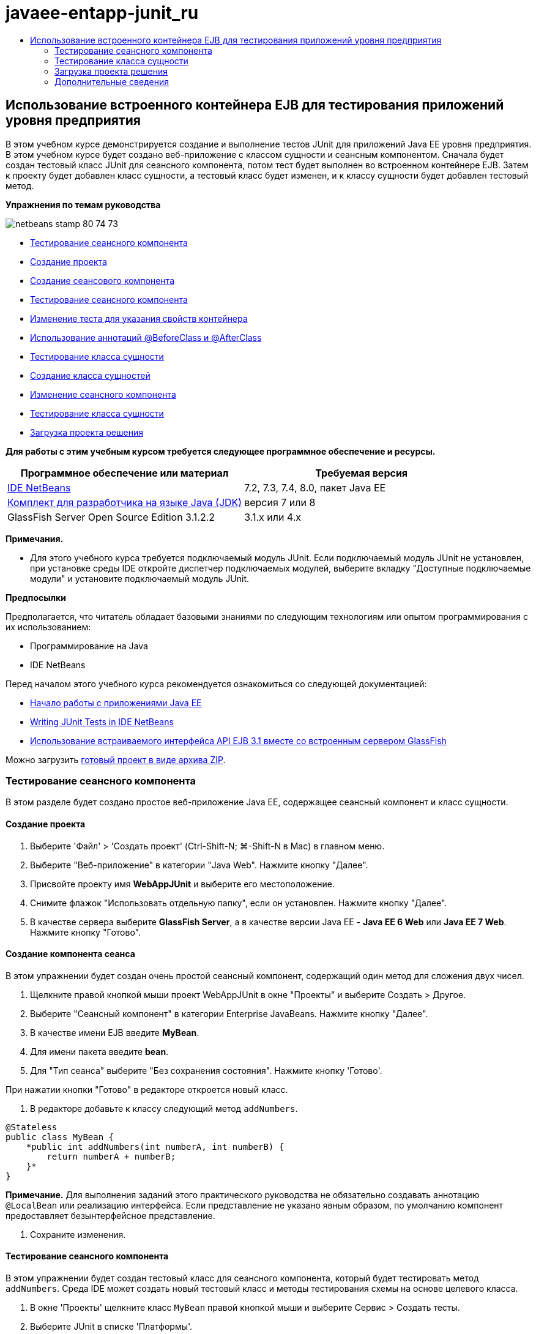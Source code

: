 // 
//     Licensed to the Apache Software Foundation (ASF) under one
//     or more contributor license agreements.  See the NOTICE file
//     distributed with this work for additional information
//     regarding copyright ownership.  The ASF licenses this file
//     to you under the Apache License, Version 2.0 (the
//     "License"); you may not use this file except in compliance
//     with the License.  You may obtain a copy of the License at
// 
//       http://www.apache.org/licenses/LICENSE-2.0
// 
//     Unless required by applicable law or agreed to in writing,
//     software distributed under the License is distributed on an
//     "AS IS" BASIS, WITHOUT WARRANTIES OR CONDITIONS OF ANY
//     KIND, either express or implied.  See the License for the
//     specific language governing permissions and limitations
//     under the License.
//

= javaee-entapp-junit_ru
:jbake-type: page
:jbake-tags: old-site, needs-review
:jbake-status: published
:keywords: Apache NetBeans  javaee-entapp-junit_ru
:description: Apache NetBeans  javaee-entapp-junit_ru
:toc: left
:toc-title:

== Использование встроенного контейнера EJB для тестирования приложений уровня предприятия

В этом учебном курсе демонстрируется создание и выполнение тестов JUnit для приложений Java EE уровня предприятия. В этом учебном курсе будет создано веб-приложение с классом сущности и сеансным компонентом. Сначала будет создан тестовый класс JUnit для сеансного компонента, потом тест будет выполнен во встроенном контейнере EJB. Затем к проекту будет добавлен класс сущности, а тестовый класс будет изменен, и к классу сущности будет добавлен тестовый метод.

*Упражнения по темам руководства*

image:netbeans-stamp-80-74-73.png[title="Содержимое этой страницы применимо к IDE NetBeans 7.2, 7.3, 7.4 и 8.0"]

* link:#Exercise_1[Тестирование сеансного компонента]
* link:#Exercise_1a[Создание проекта]
* link:#Exercise_1b[Создание сеансового компонента]
* link:#Exercise_1c[Тестирование сеансного компонента]
* link:#Exercise_1d[Изменение теста для указания свойств контейнера]
* link:#Exercise_1e[Использование аннотаций @BeforeClass и @AfterClass]
* link:#Exercise_2[Тестирование класса сущности]
* link:#Exercise_2a[Создание класса сущностей]
* link:#Exercise_2b[Изменение сеансного компонента]
* link:#Exercise_2c[Тестирование класса сущности]
* link:#Exercise_3[Загрузка проекта решения]

*Для работы с этим учебным курсом требуется следующее программное обеспечение и ресурсы.*

|===
|Программное обеспечение или материал |Требуемая версия 

|link:/downloads/[IDE NetBeans] |7.2, 7.3, 7.4, 8.0, пакет Java EE 

|link:http://www.oracle.com/technetwork/java/javase/downloads/index.html[Комплект для разработчика на языке Java (JDK)] |версия 7 или 8 

|GlassFish Server Open Source Edition 3.1.2.2 |3.1.x или 4.x 
|===

*Примечания.*

* Для этого учебного курса требуется подключаемый модуль JUnit. Если подключаемый модуль JUnit не установлен, при установке среды IDE откройте диспетчер подключаемых модулей, выберите вкладку "Доступные подключаемые модули" и установите подключаемый модуль JUnit.

*Предпосылки*

Предполагается, что читатель обладает базовыми знаниями по следующим технологиям или опытом программирования с их использованием:

* Программирование на Java
* IDE NetBeans

Перед началом этого учебного курса рекомендуется ознакомиться со следующей документацией:

* link:javaee-gettingstarted.html[Начало работы с приложениями Java EE]
* link:../java/junit-intro.html[Writing JUnit Tests in IDE NetBeans]
* link:http://download.oracle.com/docs/cd/E19798-01/821-1754/gjlde/index.html[Использование встраиваемого интерфейса API EJB 3.1 вместе со встроенным сервером GlassFish]

Можно загрузить link:https://netbeans.org/projects/samples/downloads/download/Samples%252FJavaEE%252FWebAppJUnit.zip[готовый проект в виде архива ZIP].

=== Тестирование сеансного компонента

В этом разделе будет создано простое веб-приложение Java EE, содержащее сеансный компонент и класс сущности.

==== Создание проекта

1. Выберите 'Файл' > 'Создать проект' (Ctrl-Shift-N; ⌘-Shift-N в Mac) в главном меню.
2. Выберите "Веб-приложение" в категории "Java Web". Нажмите кнопку "Далее".
3. Присвойте проекту имя *WebAppJUnit* и выберите его местоположение.
4. Снимите флажок "Использовать отдельную папку", если он установлен.
Нажмите кнопку "Далее".
5. В качестве сервера выберите *GlassFish Server*, а в качестве версии Java EE - *Java EE 6 Web* или *Java EE 7 Web*.
Нажмите кнопку "Готово".

==== Создание компонента сеанса

В этом упражнении будет создан очень простой сеансный компонент, содержащий один метод для сложения двух чисел.

1. Щелкните правой кнопкой мыши проект WebAppJUnit в окне "Проекты" и выберите Создать > Другое.
2. Выберите "Сеансный компонент" в категории Enterprise JavaBeans. Нажмите кнопку "Далее".
3. В качестве имени EJB введите *MyBean*.
4. Для имени пакета введите *bean*.
5. Для "Тип сеанса" выберите "Без сохранения состояния". Нажмите кнопку 'Готово'.

При нажатии кнопки "Готово" в редакторе откроется новый класс.

6. В редакторе добавьте к классу следующий метод `addNumbers`.
[source,java]
----

@Stateless
public class MyBean {
    *public int addNumbers(int numberA, int numberB) {
        return numberA + numberB;
    }*
}
----

*Примечание.* Для выполнения заданий этого практического руководства не обязательно создавать аннотацию `@LocalBean` или реализацию интерфейса. Если представление не указано явным образом, по умолчанию компонент предоставляет безынтерфейсное представление.

7. Сохраните изменения.

==== Тестирование сеансного компонента

В этом упражнении будет создан тестовый класс для сеансного компонента, который будет тестировать метод `addNumbers`. Среда IDE может создать новый тестовый класс и методы тестирования схемы на основе целевого класса.

1. В окне 'Проекты' щелкните класс `MyBean` правой кнопкой мыши и выберите Сервис > Создать тесты.
2. Выберите JUnit в списке 'Платформы'.
3. В диалоговом окне "Создать тесты" используйте значения по умолчанию. Нажмите кнопку "ОК".
image:create-tests-dialog.png[title="Диалоговое окно 'Создать тесты'"]

*Примечание.* При первом создании модульного теста JUnit необходимо указать версию JUnit. Выберите версию JUnit 4.x в диалоговом окне 'Выбор версии JUnit' и нажмите 'Выбрать'.

При нажатии кнопки "ОК" среда IDE создает файл `MyBeanTest.java` и открывает класс в редакторе.

В окне 'Проекты' видно, что среда IDE создала класс теста в узле 'Пакеты тестов'. По умолчанию среда IDE создает каркасный тестовый метод в тестовом классе, который вызывает `javax.ejb.embeddable.EJBContainer.createEJBContainer()` для создания экземпляра контейнера EJB. Метод `createEJBContainer()` — это один из методов в классе link:http://download.oracle.com/javaee/6/api/javax/ejb/embeddable/EJBContainer.html[`EJBContainer`] , входящем в EJB 3.1 Embeddable API.

Если развернуть узел 'Библиотеки тестов' в окне 'Проекты', можно увидеть, что среда IDE автоматически добавила сервер GlassFish (встраиваемый контейнер) и JUnit 4.x как библиотеки тестов. Если развернуть библиотеку "Сервер GlassFish", можно увидеть, что библиотека содержит файл `glassfish-embedded-static-shell.jar`.

image:embedded-static-shell-jar.png[title="Структура проекта в окне 'Проекты'"]

*Примечание.* Файл JAR `glassfish-embedded-static-shell.jar` не содержит источников для встроенного контейнера EJB. Для файла `glassfish-embedded-static-shell.jar` требуется локальная установка GlassFish. Путь к классам для локальной установки GlassFish определяется целевым сервером для проекта. Целевой сервер можно изменить в диалоговом окне "Свойства" проекта.

4. Измените созданный каркасный тестовый метод, чтобы указать значения для `numberA`, `numberB` и `expResult` и удалить вызов сбоя по умолчанию.
[source,java]
----

@Test
public void testAddNumbers() throws Exception {
    System.out.println("addNumbers");
    *int numberA = 1;
    int numberB = 2;*
    EJBContainer container = javax.ejb.embeddable.EJBContainer.createEJBContainer();
    MyBean instance = (MyBean)container.getContext().lookup("java:global/classes/MyBean");
    *int expResult = 3;*
    int result = instance.addNumbers(numberA, numberB);
    assertEquals(expResult, result);
    container.close();
}
----
5. Щелкните правой кнопкой мыши окно "Проекты" и выберите команду "Тест".

При выполнении теста в среде IDE откроется окно "Результаты тестирования", в котором отобразятся ход выполнения и результаты теста.

image:test-results1.png[title="Окно &quot;Результаты теста&quot;"]

Результаты будут сходны с данными в окне вывода.

[source,java]
----

Testsuite: bean.MyBeanTest
addNumbers
...
Tests run: 1, Failures: 0, Errors: 0, Time elapsed: 31.272 sec

--- Standard Output 
addNumbers
...
--- - 
test-report:
test:
BUILD SUCCESSFUL (total time: 35 seconds)
----

==== Изменение теста для указания свойств контейнера

При использовании мастера создания тестов среда IDE создала каркасный тестовый класс по умолчанию, содержащий код для запуска контейнера EJB. В этом упражнении будет изменен созданный код для запуска контейнера, чтобы позволить указать дополнительные свойства для экземпляра встроенного контейнера.

1. Добавьте следующий код (выделен полужирным) к тестовому классу.
[source,java]
----

@Test
public void testAddNumbers() throws Exception {
    System.out.println("addNumbers");
    int numberA = 1;
    int numberB = 2;

    // Create a properties map to pass to the embeddable container:
    *Map<String, Object> properties = new HashMap<String, Object>();*
    // Use the MODULES property to specify the set of modules to be initialized,
    // in this case a java.io.File 
    *properties.put(EJBContainer.MODULES, new File("build/jar"));*

    // Create the container instance, passing it the properties map:
    EJBContainer container = javax.ejb.embeddable.EJBContainer.createEJBContainer(*properties*);

    // Create the instance using the container context to look up the bean 
    // in the directory that contains the built classes
    MyBean instance = (MyBean) container.getContext().lookup("java:global/classes/MyBean");

    int expResult = 3;

    // Invoke the addNumbers method on the bean instance:
    int result = instance.addNumbers(numberA, numberB);

    assertEquals(expResult, result);

    // Close the embeddable container:
    container.close();
}
----
2. Щелкните правой кнопкой мыши в редакторе и выберите команду 'Исправить операторы импорта' (Alt-Shift-I; ⌘-Shift-I в Mac) для добавления операторов импорта для `java.util.HashMap` и `java.util.Map`.
3. Снова выполните тест для подтверждения работы измененного теста и правильности создания контейнера.

Можно нажать кнопку "Повторное выполнение" в окне "Результаты тестирования".

==== Использование аннотаций `@BeforeClass` и `@AfterClass`

В этом упражнении будет изменен тестовый класс для создания отдельных методов для создания и отключения экземпляра контейнера. Это может быть полезным при необходимости выполнения нескольких тестов, которые могут использовать один экземпляр контейнера. При этом не требуется открывать и закрывать контейнер для каждого теста, вместо этого до запуска тестов создается один экземпляр, который закрывается после выполнения всех тестов.

В этом упражнении код создания контейнера EJB будет перемещен в метод `setUpClass`. Метод `setUpClass` аннотирован строкой `@BeforeClass`, используемой для обозначения метода, который будет выполнен первым до выполнения других методов в тестовом классе. В этом примере будет создан экземпляр контейнера до тестового метода `testAddNumbers`, контейнер будет существовать до его закрытия.

Аналогично код выключения контейнера будет перемещен в метод `tearDownClass`, аннотированный строкой `@AfterClass`.

1. Добавьте следующую строку к тестовому классу.
[source,java]
----

private static EJBContainer container;
----
2. Скопируйте код создания контейнера из тестового метода `testAddNumbers` в метод `setUpClass`.
[source,java]
----

@BeforeClass
public static void setUpClass() *throws Exception* {
    *Map<String, Object> properties = new HashMap<String, Object>();
    properties.put(EJBContainer.MODULES, new File("build/jar"));
    container = EJBContainer.createEJBContainer(properties);
    System.out.println("Opening the container");*
}
----
3. Скопируйте код закрытия контейнера из тестового метода `testAddNumbers` в метод `tearDownClass`.
[source,java]
----

@AfterClass
public static void tearDownClass() *throws Exception* {
    *container.close();
    System.out.println("Closing the container");*
}
----
4. Удалите избыточный код из метода `testAddNumbers`. Сохраните изменения.

Теперь тестовый класс должен выглядеть следующим образом.

[source,java]
----

public class MyBeanTest {
    private static EJBContainer container;

    public MyBeanTest() {
    }

    @BeforeClass
    public static void setUpClass() throws Exception {
        Map<String, Object> properties = new HashMap<String, Object>();
        properties.put(EJBContainer.MODULES, new File("build/jar"));
        container = EJBContainer.createEJBContainer(properties);
        System.out.println("Opening the container");
    }

    @AfterClass
    public static void tearDownClass() throws Exception {
        container.close();
        System.out.println("Closing the container");
    }

    @Before
    public void setUp() {
    }

    @After
    public void tearDown() {
    }

    /**
     * Test of addNumbers method, of class MyBean.
     */ 
    @Test
    public void testAddNumbers() throws Exception {
        System.out.println("addNumbers");
        int numberA = 1;
        int numberB = 2;

        // Create the instance using the container context to look up the bean 
        // in the directory that contains the built classes
        MyBean instance = (MyBean) container.getContext().lookup("java:global/classes/MyBean");

        int expResult = 3;

        // Invoke the addNumbers method on the bean instance:
        int result = instance.addNumbers(numberA, numberB);

        assertEquals(expResult, result);
    }
}
----

При повторном выполнении теста для подтверждения правильности создания и выключения контейнера можно увидеть вывод, сходный со следующим окном "Результаты тестирования.

image:test-results2a.png[title="Окно &quot;Результаты теста&quot;"]

Можно увидеть, что метод `setUpClass` выполнен до теста `addNumbers` и напечатал строку "Открытие контейнера".

=== Тестирование класса сущности

В этом разделе будет создан класс сущности и блок сохранения состояния, а также изменен сеансный компонент для внедрения диспетчера сущностей и доступа к сущностям. Также к новому классу сущности будет добавлен простой метод для печати номера идентификатора записи в вывод. После этого к сеансному компоненту будет добавлено несколько простых методов для создания и проверки записей в базе данных.

==== Создание класса сущности

В этом разделе будет использоваться мастер создания класса сущности для создания класса сущности и блока сохранения состояния с настройками подключения к базе данных .

1. Щелкните правой кнопкой мыши проект WebAppJUnit в окне "Проекты" и выберите Создать > Другое.
2. Выберите класс сущности в категории сохранения состояния. Нажмите кнопку "Далее".
3. Введите *SimpleEntity* в качестве имени класса.
4. Выберите базовый элемент в раскрывающемся списке "Пакет".
5. Введите *int* как тип первичного ключа. Нажмите кнопку "Далее".
6. Используйте имя блока сохранения состояния и поставщика сохранения состояния по умолчанию.
7. Выберите `jdbc/sample` в качестве источника данных и "Удалить и создать" в качестве стратегии. Нажмите кнопку "Готово".
image:create-entity-wizard.png[title="Диалоговое окно создания классов сущностей"]

При нажатии кнопки "Готово" в редакторе откроется новый класс сущности. Если развернуть узел "Файлы настройки" в окне "Проекты, можно увидеть, что среда IDE автоматически создала файл `persistence.xml`, в котором определяются свойства единицы сохранения состояния `WebAppJUnitPU`.

8. В редакторе добавьте к классу сущности следующее закрытое поле.
[source,java]
----

private String name;
----
9. Щелкните правой кнопкой мыши в редакторе исходного кода, выберите пункт "Вставить код" (Alt-Insert; Ctrl-I на Mac) и выберите пункт "Методы получения и установки", чтобы открыть диалоговое окно "Создать методы получения и установки".
10. В диалоговом окне выберите поле `name`. Нажмите кнопку 'Создать'.
11. Добавьте к классу следующий метод.
[source,java]
----

public SimpleEntity(int id) {
    this.id = id;
    name = "Entity number " + id + " created at " + new Date();
}
----
12. Аннотации `@NamedQueries` и `@NamedQuery` используются для создания именованного запроса SQL.
[source,java]
----

@Entity
*@NamedQueries({@NamedQuery(name = "SimpleEntity.findAll", query = "select e from SimpleEntity e")})*
public class SimpleEntity implements Serializable {
----
13. Создание конструктора по умолчанию.

Можно щелкнуть значок предложения, отображающийся во внутреннем поле рядом с объявлением класса, чтобы среда IDE создала конструктор.

14. Исправьте операторы импорта для добавления выражений импорта для `javax.persistence.NamedQueries`, `javax.persistence.NamedQuery` и `java.util.Date`. Сохраните изменения.

Помимо созданного кода по умолчанию теперь класс сущности должен выглядеть так, как показано ниже:

[source,java]
----

package bean;

import java.io.Serializable;
import java.util.Date;
import javax.persistence.Entity;
import javax.persistence.GeneratedValue;
import javax.persistence.GenerationType;
import javax.persistence.Id;
import javax.persistence.NamedQueries;
import javax.persistence.NamedQuery;


@Entity
@NamedQueries({@NamedQuery(name = "SimpleEntity.findAll", query = "select e from SimpleEntity e")})
public class SimpleEntity implements Serializable {
    private static final long serialVersionUID = 1L;
    @Id
    @GeneratedValue(strategy = GenerationType.AUTO)
    private int id;

    private String name;

    public SimpleEntity() {
    }

    public String getName() {
        return name;
    }

    public void setName(String name) {
        this.name = name;
    }

    public SimpleEntity(int id) {
        this.id = id;
        name = "Entity number " + id + " created at " + new Date();
    }

    

    ...

}
----

==== Изменение сеансного компонента

В этом упражнении изменяется сеансный компонент `MyBean` для добавления методов для вставки и получения данных из таблицы базы данных.

1. Откройте файл `MyBean.java` в редакторе.
2. Щелкните редактор правой кнопкой мыши и выберите "Вставка кода" (Alt-Insert; Ctrl-I в Mac), затем выберите "Использовать диспетчер сущностей" во всплывающем меню.

При выборе "Использовать диспетчер сущностей" среда IDE добавляет к классу следующий код для вставки в диспетчер сущностей. Можно заметить, что имя блока сохранения состояния создается автоматически.

[source,java]
----

@PersistenceContext(unitName="WebAppJUnitPU")
private EntityManager em;
----
3. Добавьте следующие методы `verify` и `insert`.
[source,java]
----

@PermitAll
public int verify() {
    String result = null;
    Query q = em.createNamedQuery("SimpleEntity.findAll");
    Collection entities = q.getResultList();
    int s = entities.size();
    for (Object o : entities) {
        SimpleEntity se = (SimpleEntity)o;
        System.out.println("Found: " + se.getName());
    }

    return s;
}

@PermitAll
public void insert(int num) {
    for (int i = 1; i <= num; i++) {
        System.out.println("Inserting # " + i);
        SimpleEntity e = new SimpleEntity(i);
        em.persist(e);
    }
}
----
4. Исправьте операторы импорта, чтобы импортировать `javax.persistence.Query`, и сохраните изменения.

==== Тестирование класса сущности

В этом упражнении будет изменяться тестовый класс для добавления метода для тестирования возможности поиска приложением EJB и правильности поведения методов `insert` и `verify`.

1. Запустите базу данных JavaDB.
2. Откройте тестовый класс `MyBeanTest.java` в редакторе.
3. К тестовому классу добавьте следующий тестовый метод `testInsert`.
[source,java]
----

@Test
public void testInsert() throws Exception {

    // Lookup the EJB
    System.out.println("Looking up EJB...");
    MyBean instance = (MyBean) container.getContext().lookup("java:global/classes/MyBean");

    System.out.println("Inserting entities...");
    instance.insert(5);
    int res = instance.verify();
    System.out.println("JPA call returned: " + res);
    System.out.println("Done calling EJB");

    Assert.assertTrue("Unexpected number of entities", (res == 5));
    System.out.println("..........SUCCESSFULLY finished embedded test");
}
----
4. Правой кнопкой мыши щелкните узел свойств в окне "Проекты" и выберите "Тест" во всплывающем меню.

Откройте окно "Результаты тестирования", в котором будет отображен вывод, сходный со следующим.

image:test-results2b.png[title="Окно результатов теста после добавления теста testInsert"]

Сообщения печати, добавленные к тестовому классу, позволяют проследить ход выполнения тестов и порядок их запуска.

Теперь, когда имеется тест для сеансного компонента, и известно, что класс сущности работает, можно приступить к созданию веб-интерфейса для приложения.

=== Загрузка проекта решения

Решение для данного учебного курса в виде проекта можно загрузить несколькими способами.

* Загрузите link:https://netbeans.org/projects/samples/downloads/download/Samples%252FJavaEE%252FWebAppJUnit.zip[архив завершенного проекта в формате zip].
* Выполните проверку исходных файлов проекта на выходе из примеров NetBeans, выполнив перечисленные ниже действия.
1. Выберите в главном меню "Группа > Subversion > Проверить".
2. В диалоговом окне "Проверка" введите следующий URL-адрес репозитория:
`https://svn.netbeans.org/svn/samples~samples-source-code`
Нажмите кнопку "Далее".
3. Нажмите кнопку Browse ("Обзор") для открытия диалогового окна Browse Repository Folders ("Обзор папок репозитория").
4. Разверните корневой узел и выберите *samples/javaee/WebAppJUnit*. Нажмите кнопку "ОК".
5. Укажите локальную папку для исходных файлов (папка должна быть пустой).
6. Нажмите кнопку 'Готово'.

После нажатия кнопки "Готово" среда IDE инициализирует локальную папку в качестве репозитория Subversion и выполняет проверку исходных файлов проекта на выходе.

7. Щелкните команду "Открыть проект" в диалоговом окне, которое появится после завершения проверки.

*Примечания.*

* Для получения исходных файлов на редактирование требуется клиент Subversion. For more about installing Subversion, see the section on link:../ide/subversion.html#settingUp[Setting up Subversion] in the link:../ide/subversion.html[Guide to Subversion in IDE NetBeans].


link:/about/contact_form.html?to=3&subject=Feedback:%20Using%20the%20Embedded%20EJB%20Container[Отправить отзыв по этому учебному курсу]


=== Дополнительные сведения

For more information about using IDE NetBeans to develop Java EE applications, see the following resources:

* link:javaee-intro.html[Введение в технологию Java EE]
* link:javaee-gettingstarted.html[Начало работы с приложениями Java EE]
* link:../web/quickstart-webapps.html[Введение в разработку веб-приложений]
* link:../../trails/java-ee.html[Учебная карта по Java EE и Java Web]

Дополнительные сведения по использованию компонентов уровня предприятия EJB 3.1 см. в link:http://download.oracle.com/javaee/6/tutorial/doc/[руководстве по Java EE 6].

To send comments and suggestions, get support, and keep informed on the latest developments on the IDE NetBeans Java EE development features, link:../../../community/lists/top.html[join the nbj2ee mailing list].


NOTE: This document was automatically converted to the AsciiDoc format on 2018-03-13, and needs to be reviewed.
